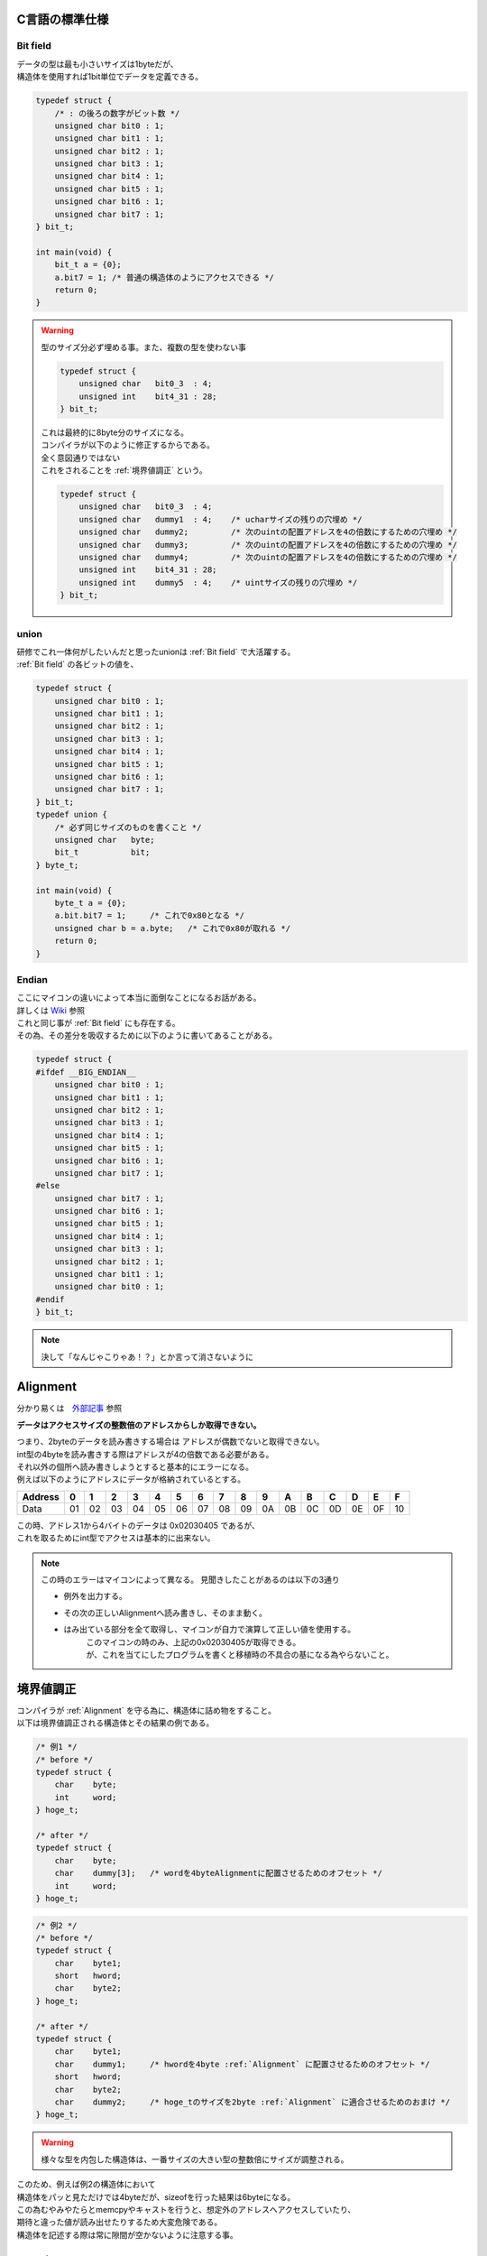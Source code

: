 .. index:: C言語の標準仕様

.. _C言語の標準仕様:

C言語の標準仕様
============================

.. index:: Bit field

.. _Bit field:

Bit field
^^^^^^^^^^^^^^^^^^
| データの型は最も小さいサイズは1byteだが、
| 構造体を使用すれば1bit単位でデータを定義できる。

.. code-block:: c

    typedef struct {
        /* : の後ろの数字がビット数 */
        unsigned char bit0 : 1;
        unsigned char bit1 : 1;
        unsigned char bit2 : 1;
        unsigned char bit3 : 1;
        unsigned char bit4 : 1;
        unsigned char bit5 : 1;
        unsigned char bit6 : 1;
        unsigned char bit7 : 1;
    } bit_t;

    int main(void) {
        bit_t a = {0};
        a.bit7 = 1; /* 普通の構造体のようにアクセスできる */
        return 0;
    }

.. warning::
    | 型のサイズ分必ず埋める事。また、複数の型を使わない事

    .. code-block:: c

        typedef struct {
            unsigned char   bit0_3  : 4;
            unsigned int    bit4_31 : 28;
        } bit_t;

    | これは最終的に8byte分のサイズになる。
    | コンパイラが以下のように修正するからである。
    | 全く意図通りではない
    | これをされることを :ref:`境界値調正` という。

    .. code-block:: c

        typedef struct {
            unsigned char   bit0_3  : 4;
            unsigned char   dummy1  : 4;    /* ucharサイズの残りの穴埋め */
            unsigned char   dummy2;         /* 次のuintの配置アドレスを4の倍数にするための穴埋め */
            unsigned char   dummy3;         /* 次のuintの配置アドレスを4の倍数にするための穴埋め */
            unsigned char   dummy4;         /* 次のuintの配置アドレスを4の倍数にするための穴埋め */
            unsigned int    bit4_31 : 28;
            unsigned int    dummy5  : 4;    /* uintサイズの残りの穴埋め */
        } bit_t;

.. index:: union

.. _union:

union
^^^^^^^^^^^^
| 研修でこれ一体何がしたいんだと思ったunionは :ref:`Bit field` で大活躍する。
| :ref:`Bit field` の各ビットの値を、

.. code-block:: c

    typedef struct {
        unsigned char bit0 : 1;
        unsigned char bit1 : 1;
        unsigned char bit2 : 1;
        unsigned char bit3 : 1;
        unsigned char bit4 : 1;
        unsigned char bit5 : 1;
        unsigned char bit6 : 1;
        unsigned char bit7 : 1;
    } bit_t;
    typedef union {
        /* 必ず同じサイズのものを書くこと */
        unsigned char   byte;
        bit_t           bit;
    } byte_t;

    int main(void) {
        byte_t a = {0};
        a.bit.bit7 = 1;     /* これで0x80となる */
        unsigned char b = a.byte;   /* これで0x80が取れる */
        return 0;
    }

.. index:: Endian

.. _Endian:

Endian
^^^^^^^^^^^^^^
| ここにマイコンの違いによって本当に面倒なことになるお話がある。
| 詳しくは `Wiki <https://ja.wikipedia.org/wiki/%E3%82%A8%E3%83%B3%E3%83%87%E3%82%A3%E3%82%A2%E3%83%B3>`_ 参照
| これと同じ事が :ref:`Bit field` にも存在する。
| その為、その差分を吸収するために以下のように書いてあることがある。

.. code-block:: c

    typedef struct {
    #ifdef __BIG_ENDIAN__
        unsigned char bit0 : 1;
        unsigned char bit1 : 1;
        unsigned char bit2 : 1;
        unsigned char bit3 : 1;
        unsigned char bit4 : 1;
        unsigned char bit5 : 1;
        unsigned char bit6 : 1;
        unsigned char bit7 : 1;
    #else
        unsigned char bit7 : 1;
        unsigned char bit6 : 1;
        unsigned char bit5 : 1;
        unsigned char bit4 : 1;
        unsigned char bit3 : 1;
        unsigned char bit2 : 1;
        unsigned char bit1 : 1;
        unsigned char bit0 : 1;
    #endif
    } bit_t;

.. note:: 決して「なんじゃこりゃあ！？」とか言って消さないように


.. index:: Alignment

.. _Alignment:

Alignment
============================
| 分かり易くは　`外部記事 <http://ertl.jp/~takayuki/readings/info/no01.html>`_ 参照

**データはアクセスサイズの整数倍のアドレスからしか取得できない。**

| つまり、2byteのデータを読み書きする場合は アドレスが偶数でないと取得できない。
| int型の4byteを読み書きする際はアドレスが4の倍数である必要がある。
| それ以外の個所へ読み書きしようとすると基本的にエラーになる。

| 例えば以下のようにアドレスにデータが格納されているとする。

+--------+--+--+--+--+--+--+--+--+--+--+--+--+--+--+--+--+
|Address | 0| 1| 2| 3| 4| 5| 6| 7| 8| 9| A| B| C| D| E| F|
+========+==+==+==+==+==+==+==+==+==+==+==+==+==+==+==+==+
|Data    |01|02|03|04|05|06|07|08|09|0A|0B|0C|0D|0E|0F|10|
+--------+--+--+--+--+--+--+--+--+--+--+--+--+--+--+--+--+

| この時、アドレス1から4バイトのデータは 0x02030405 であるが、
| これを取るためにint型でアクセスは基本的に出来ない。

.. note::
    この時のエラーはマイコンによって異なる。
    見聞きしたことがあるのは以下の3通り

    * 例外を出力する。
    * その次の正しいAlignmentへ読み書きし、そのまま動く。
    * はみ出ている部分を全て取得し、マイコンが自力で演算して正しい値を使用する。
        | このマイコンの時のみ、上記の0x02030405が取得できる。
        | が、これを当てにしたプログラムを書くと移植時の不具合の基になる為やらないこと。

.. index:: 境界値調正

.. _境界値調正:

境界値調正
============================
| コンパイラが :ref:`Alignment` を守る為に、構造体に詰め物をすること。
| 以下は境界値調正される構造体とその結果の例である。

.. code-block:: c

    /* 例1 */
    /* before */
    typedef struct {
        char    byte;
        int     word;
    } hoge_t;

    /* after */
    typedef struct {
        char    byte;
        char    dummy[3];   /* wordを4byteAlignmentに配置させるためのオフセット */
        int     word;
    } hoge_t;

.. code-block:: c

    /* 例2 */
    /* before */
    typedef struct {
        char    byte1;
        short   hword;
        char    byte2;
    } hoge_t;

    /* after */
    typedef struct {
        char    byte1;
        char    dummy1;     /* hwordを4byte :ref:`Alignment` に配置させるためのオフセット */
        short   hword;
        char    byte2;
        char    dummy2;     /* hoge_tのサイズを2byte :ref:`Alignment` に適合させるためのおまけ */
    } hoge_t;

.. warning:: 様々な型を内包した構造体は、一番サイズの大きい型の整数倍にサイズが調整される。

| このため、例えば例2の構造体において
| 構造体をパッと見ただけでは4byteだが、sizeofを行った結果は6byteになる。
| この為むやみやたらとmemcpyやキャストを行うと、想定外のアドレスへアクセスしていたり、
| 期待と違った値が読み出せたりするため大変危険である。
| 構造体を記述する際は常に隙間が空かないように注意する事。


.. index:: volatile

.. _volatile:

volatile
============================
| コンパイルする際のオプションで最適化というものがある。
| これはアセンブラレベルでのソースの簡略化や共通化によってコード量を減らしたり高速化したりすることである。
| 尚それをされると非常に面倒なことがあったりする。
| 組み込み開発でソースの簡略化による影響で大きいものを二つ紹介する。

**配列や構造体の簡略化**
    | 連続して同じ値が入っているテーブルが簡略化され、それ以降の配置が詰められたり
    | 構造体で未使用のメンバを削除されたりする。
    | :ref:`ベクタテーブル` 等は、そのメモリアドレスに配置されている事自体が重要である為、
    | そういった事に絡む定義は悉くvolatileが使用されている。

**ソースの不要処理削除**
    | 大抵のレジスタは値をWriteすればその瞬間からその通り動作する。
    | しかし、一部のレジスタはそれだけではすぐに反映されないものがある。
    | そういったレジスタは、反映させるにはReadしてソフトで使用しなさいと指示がある物がある。
    | その記述は例えば以下の様になり、ソースだけ見ると目的が分からない記述になる。

    .. code-block:: c
        :linenos:

        volatile void main(void) {
            unsigned char tmp;

            hoge_Data_Register = 0xA5;  /* レジスタに値Write */

            tmp = hoge_Data_Register;   /* レジスタ値をRead */
            tmp = tmp;                  /*  ...んん? */

            /* それ以降の処理... */

        }

    | tmpにレジスタの値を読み込んでいるが、7行目のtmp = tmpで特に何もしておらず、それ以降もtmpは使用されない。
    | これに最適化がかかると、まず7行目が不要行として削除される可能性がある。
    | そして、読み込んだデータを使用しなくなる為6行目も削除される可能性がある。
    | この簡略化を防ぐために、こういったレジスタを制御する関数にもvolatileが使用される。

.. index:: NOP

.. _NOP:

NOP
============================
| 一定時間処理を待ちたい場合、nsもしくはμs単位で厳密に時間を測る必要がある場合に使用される。
| CPUに1ソースクロック分何もしないで待機させるという命令である。
| 例えばソースクロックが80MHzの場合、
| 1[s] * 10^9[ns] / (80 * 10^6) = 12.5[ns]
| となり、NOP一回で12.5ns次のプログラムの実行を待機することになる。

.. note::
    | NOPもアセンブラで1行の命令である為、大量に行うとソースコード量が一気に増える。
    | 例えば1msなんていう長い時間待ちたい時にNOPを使用すると
    | 1[ms] * 10^6[ns] / 12.5[ns] = 80000回NOPを行う必要がある。
    | これは1命令長(4byte)×80000byte分コード領域を使用する事にもなり、
    | つまりこれだけで320KByteというえげつない量のソースコードになる。
    | 気を付けよう。

